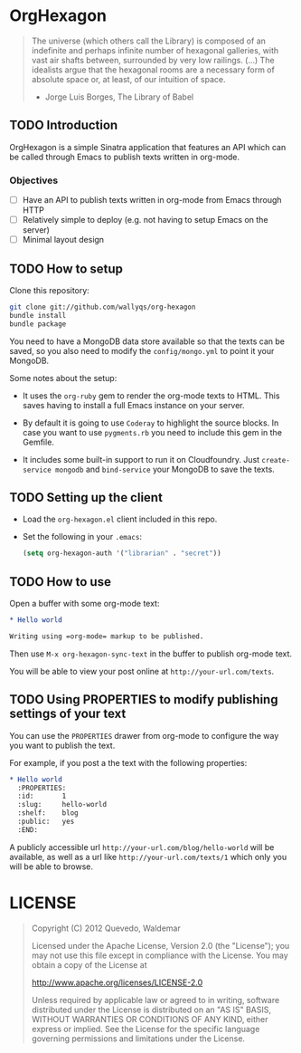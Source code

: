 * OrgHexagon

#+begin_quote
The universe (which others call the Library) is composed of an
indefinite and perhaps infinite number of hexagonal galleries, with
vast air shafts between, surrounded by very low railings. (...)
The idealists argue that the hexagonal rooms are a necessary form of
absolute space or, at least, of our intuition of space.

                    - Jorge Luis Borges, The Library of Babel
#+end_quote

** TODO Introduction

OrgHexagon is a simple Sinatra application that features an API
which can be called through Emacs to publish texts written in org-mode.

*** Objectives

- [ ] Have an API to publish texts written in org-mode from Emacs through HTTP
- [ ] Relatively simple to deploy (e.g. not having to setup Emacs on the server)
- [ ] Minimal layout design

** TODO How to setup

Clone this repository:

#+begin_src sh
git clone git://github.com/wallyqs/org-hexagon
bundle install
bundle package
#+end_src

You need to have a MongoDB data store available so that the texts can be saved,
so you also need to modify the =config/mongo.yml= to point it your MongoDB.

Some notes about the setup:

- It uses the =org-ruby= gem to render the org-mode texts to HTML. This saves
  having to install a full Emacs instance on your server.

- By default it is going to use =Coderay= to highlight the source blocks.
  In case you want to use =pygments.rb= you need to include this gem
  in the Gemfile.

- It includes some built-in support to run it on Cloudfoundry.
  Just =create-service mongodb= and =bind-service= your MongoDB to save the texts.

** TODO Setting up the client

- Load the =org-hexagon.el= client included in this repo.

- Set the following in your =.emacs=:
  #+begin_src emacs-lisp
    (setq org-hexagon-auth '("librarian" . "secret"))
  #+end_src

** TODO How to use

Open a buffer with some org-mode text:

#+begin_src org
  * Hello world

  Writing using =org-mode= markup to be published.

#+end_src

Then use =M-x org-hexagon-sync-text= in the buffer to publish org-mode text.

You will be able to view your post online at =http://your-url.com/texts=.

** TODO Using PROPERTIES to modify publishing settings of your text

You can use the =PROPERTIES= drawer from org-mode to configure
the way you want to publish the text.

For example, if you post a the text with the following properties:

#+begin_src org
  * Hello world
    :PROPERTIES:
    :id:       1
    :slug:     hello-world
    :shelf:    blog
    :public:   yes
    :END:
#+end_src

A publicly accessible url =http://your-url.com/blog/hello-world= will be available,
as well as a url like =http://your-url.com/texts/1= which only you will be able to browse.

* LICENSE

#+begin_quote
Copyright (C) 2012 Quevedo, Waldemar

   Licensed under the Apache License, Version 2.0 (the "License");
   you may not use this file except in compliance with the License.
   You may obtain a copy of the License at

       http://www.apache.org/licenses/LICENSE-2.0

   Unless required by applicable law or agreed to in writing, software
   distributed under the License is distributed on an "AS IS" BASIS,
   WITHOUT WARRANTIES OR CONDITIONS OF ANY KIND, either express or implied.
   See the License for the specific language governing permissions and
   limitations under the License.
#+end_quote
